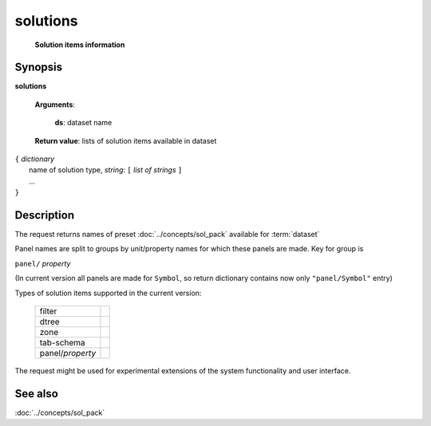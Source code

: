 solutions
=========
        **Solution items information**

.. index:: 
    solutions; request

Synopsis
--------

**solutions** 

    **Arguments**: 

        **ds**: dataset name
        
    **Return value**: lists of solution items available in dataset
    
|  ``{`` *dictionary*
|        name of solution type, *string*: ``[`` *list of strings* ``]``
|        ...
|  ``}``

Description
-----------

The request returns names of preset :doc:`../concepts/sol_pack` available for :term:`dataset`

Panel names are split to groups by unit/property names for which these panels are made. Key for group is 

``panel/`` *property*

(In current version all panels are made for ``Symbol``, so return dictionary contains now only ``"panel/Symbol"`` entry)

Types of solution items supported in the current version:

  =================    ===
  filter
  dtree
  zone
  tab-schema
  -----------------    ---
  panel/*property*
  =================    ===

The request might be used for experimental extensions of the system functionality and user interface.

See also
--------
:doc:`../concepts/sol_pack`
